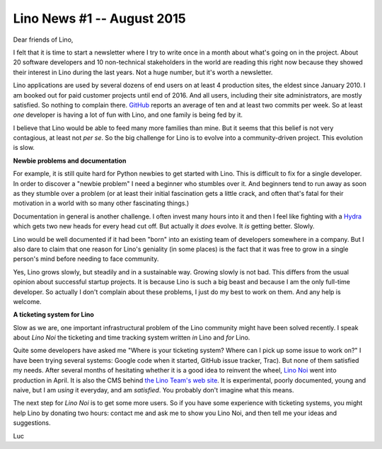 .. title: Lino News #1 -- August 2015
.. slug: 
.. date: 2015-08-11 17:07:02 UTC+02:00
.. tags: 
.. category: 
.. link: 
.. description: 
.. type: text

===========================
Lino News #1 -- August 2015
===========================

Dear friends of Lino,

.. (click `here <http://luc.lino-framework.org/news/20150811.html>`_ if you
   prefer to read this mail in your browser.  You received it because I
   added you to this low-traffic newsletter mailing list about the `Lino
   project <http://lino-framework.org/>`__.)

I felt that it is time to start a newsletter where I try to write once
in a month about what's going on in the project.  About 20 software
developers and 10 non-technical stakeholders in the world are reading
this right now because they showed their interest in Lino during the
last years. Not a huge number, but it's worth a newsletter.

.. TEASER_END

Lino applications are used by several dozens of end users on at least
4 production sites, the eldest since January 2010.  I am booked out
for paid customer projects until end of 2016.  And all users,
including their site administrators, are mostly satisfied.  So nothing
to complain there.  `GitHub
<https://github.com/lsaffre/lino/graphs/commit-activity>`__ reports an
average of ten and at least two commits per week. So at least *one*
developer is having a lot of fun with Lino, and one family is being
fed by it.

I believe that Lino would be able to feed many more families than
mine.  But it seems that this belief is not very contagious, at least
not *per se*.  So the big challenge for Lino is to evolve into a
community-driven project.  This evolution is slow.

**Newbie problems and documentation**

For example, it is still quite hard for Python newbies to get started
with Lino. This is difficult to fix for a single developer.  In order
to discover a "newbie problem" I need a beginner who stumbles over
it. And beginners tend to run away as soon as they stumble over a
problem (or at least their initial fascination gets a little crack,
and often that's fatal for their motivation in a world with so many
other fascinating things.)

Documentation in general is another challenge. I often invest many
hours into it and then I feel like fighting with a `Hydra
<https://en.wikipedia.org/wiki/Lernaean_Hydra>`_ which gets two new
heads for every head cut off. But actually it *does* evolve. It *is*
getting better. Slowly.

Lino would be well documented if it had been "born" into an existing
team of developers somewhere in a company.  But I also dare to claim
that one reason for Lino's geniality (in some places) is the fact that
it was free to grow in a single person's mind before needing to face
community.

Yes, Lino grows slowly, but steadily and in a sustainable way.
Growing slowly is not bad.  This differs from the usual opinion about
successful startup projects.  It is because Lino is such a big beast
and because I am the only full-time developer. So actually I don't
complain about these problems, I just do my best to work on them. And
any help is welcome.

**A ticketing system for Lino**

Slow as we are, one important infrastructural problem of the Lino
community might have been solved recently. I speak about *Lino Noi*
the ticketing and time tracking system written *in* Lino and *for*
Lino.

Quite some developers have asked me "Where is your ticketing system?
Where can I pick up some issue to work on?"  I have been trying
several systems: Google code when it started, GitHub issue tracker,
Trac). But none of them satisfied my needs.  After several months of
hesitating whether it is a good idea to reinvent the wheel, `Lino Noi
<http://noi.lino-framework.org/>`_ went into production in April.  It
is also the CMS behind `the Lino Team's web site
<http://team.lino-framework.org/>`_.  It is experimental, poorly
documented, young and naive, but I am *using* it everyday, and am
*satisfied*.  You probably don't imagine what this means.

The next step for *Lino Noi* is to get some more users. So if you have
some experience with ticketing systems, you might help Lino by
donating two hours: contact me and ask me to show you Lino Noi, and
then tell me your ideas and suggestions.


Luc
